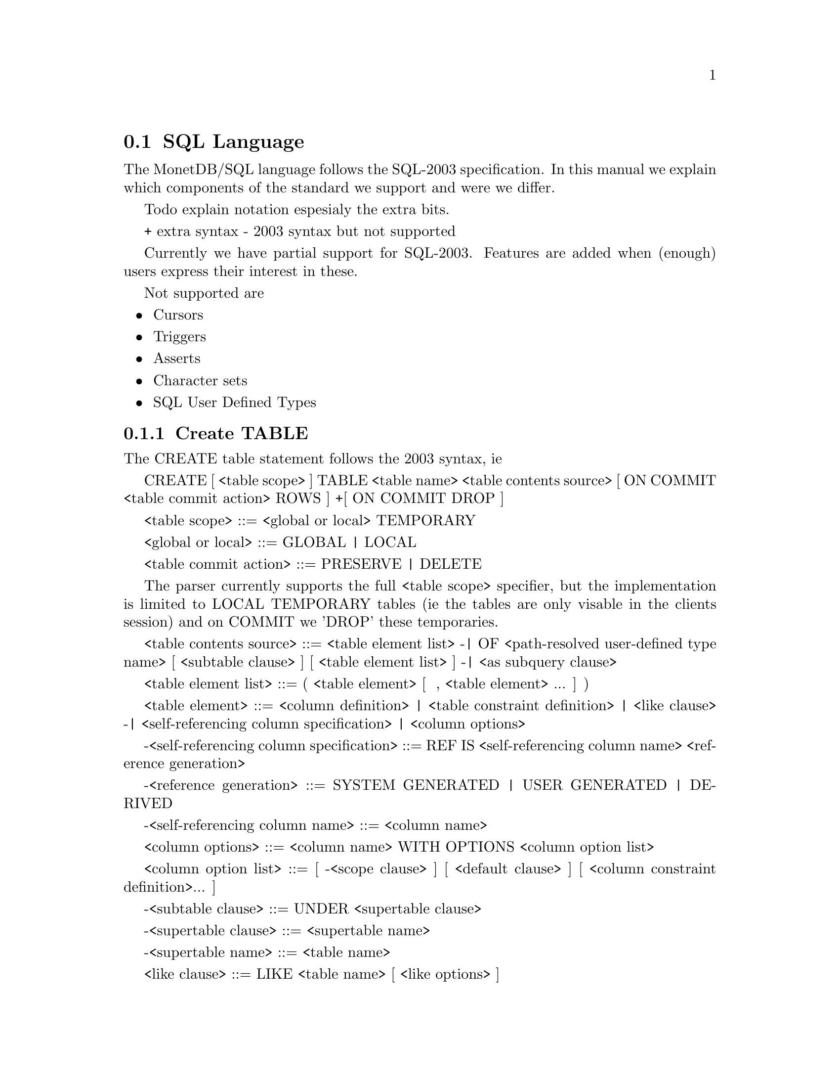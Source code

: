 @section SQL Language 
The MonetDB/SQL language follows the SQL-2003 specification. In this manual
we explain which components of the standard we support and were we differ. 

@menu
* Not supported SQL-2003 Features 
* Data Definition Statements::
* Data types
* Data Manipulation Statements::
* Schema definition::
* Users:: 
* Transactions and auto commit mode::
@end menu

@node Preface
Todo explain notation espesialy the extra bits.

+ extra syntax
- 2003 syntax but not supported

@node SQL-2003 Features Not supported 
Currently we have partial support for SQL-2003. Features are added when 
(enough) users express their interest in these.

Not supported are
@itemize @bullet
@item 
Cursors
@item 
Triggers
@item 
Asserts
@item 
Character sets
@item 
SQL User Defined Types 
@end itemize

@node Data Definition Statements

@subsection Create TABLE

The CREATE table statement follows the 2003 syntax, ie 

	CREATE [ <table scope> ] TABLE 
		<table name> 
		<table contents source>
		[ ON COMMIT <table commit action> ROWS ]
		+[ ON COMMIT DROP ]

	<table scope> ::= <global or local> TEMPORARY

	<global or local> ::= GLOBAL | LOCAL

	<table commit action> ::= PRESERVE | DELETE

The parser currently supports the full <table scope> specifier, but the 
implementation is limited to LOCAL TEMPORARY tables 
(ie the tables are only visable in the clients session) and 
on COMMIT we 'DROP' these temporaries. 

<table contents source> ::=
		<table element list>
	-|	OF <path-resolved user-defined type name> [ <subtable clause> ] [ <table element list> ]
	-|	<as subquery clause>

<table element list> ::= ( <table element> [ { , <table element> }... ] )

<table element> ::=
		<column definition>
	|	<table constraint definition>
	|	<like clause>
	-|	<self-referencing column specification>
	|	<column options>

-<self-referencing column specification> ::= REF IS <self-referencing column name> <reference generation>

-<reference generation> ::= SYSTEM GENERATED | USER GENERATED | DERIVED

-<self-referencing column name> ::= <column name>

<column options> ::= <column name> WITH OPTIONS <column option list>

<column option list> ::= [ -<scope clause> ] [ <default clause> ] [ <column constraint definition>... ]

-<subtable clause> ::= UNDER <supertable clause>

-<supertable clause> ::= <supertable name>

-<supertable name> ::= <table name>

<like clause> ::= LIKE <table name> [ <like options> ]

-<like options> ::= <identity option> | <column default option>

-<identity option> ::= INCLUDING IDENTITY | EXCLUDING IDENTITY

-<column default option> ::= INCLUDING DEFAULTS | EXCLUDING DEFAULTS

-<as subquery clause> ::= [ ( <column name list> ) ] AS <subquery> <with or without data>

-<with or without data> ::= WITH NO DATA | WITH DATA


	
--h3 11.4 <column definition> (p534)
--/h3

--p
Define a column of a base table.
--/p

<column definition> ::=
                <column name> [ <data type> | <domain name> ] [ <reference scope check> ]
                [ <default clause> | <identity column specification> | <generation clause> ]
                [ <column constraint definition>... ] [ <collate clause> ]

<column constraint definition> ::= [ <constraint name definition> ] <column constraint> [ <constraint characteristics> ]

<column constraint> ::=
                NOT NULL
        |       <unique specification>
        |       <references specification>
        |       <check constraint definition>

<reference scope check> ::= REFERENCES ARE [ NOT ] CHECKED [ ON DELETE <reference scope check action> ]

<reference scope check action> ::= <referential action>

<identity column specification> ::=
                GENERATED { ALWAYS | BY DEFAULT } AS IDENTITY
                [ <left paren> <common sequence generator options> <right paren> ]

<generation clause> ::= <generation rule> AS <generation expression>

<generation rule> ::= GENERATED ALWAYS

<generation expression> ::= <left paren> <value expression> <right paren>

--h3 11.5 <default clause> (p539)
--/h3

--p
Specify the default for a column, domain, or attribute.
--/p

<default clause> ::= DEFAULT <default option>

<default option> ::=
                <literal>
        |       <datetime value function>
        |       USER
        |       CURRENT_USER
        |       CURRENT_ROLE
        |       SESSION_USER
        |       NULL
	+|	NEXT VALUE FOR <sequence name>
